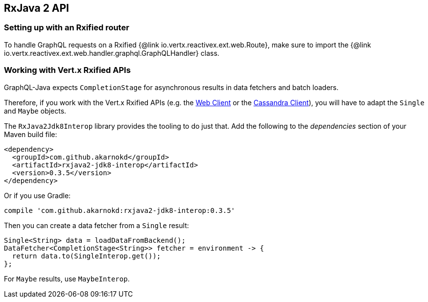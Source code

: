 == RxJava 2 API

=== Setting up with an Rxified router

To handle GraphQL requests on a Rxified {@link io.vertx.reactivex.ext.web.Route}, make sure to import the {@link io.vertx.reactivex.ext.web.handler.graphql.GraphQLHandler} class.

=== Working with Vert.x Rxified APIs

GraphQL-Java expects `CompletionStage` for asynchronous results in data fetchers and batch loaders.

Therefore, if you work with the Vert.x Rxified APIs (e.g. the https://vertx.io/docs/vertx-web-client/java/#_rxjava_2_api[Web Client] or the https://vertx.io/docs/vertx-cassandra-client/java/#_rxjava_2_api[Cassandra Client]), you will have to adapt the `Single` and `Maybe` objects.

The `RxJava2Jdk8Interop` library provides the tooling to do just that.
Add the following to the _dependencies_ section of your Maven build file:

[source,xml,subs="+attributes"]
----
<dependency>
  <groupId>com.github.akarnokd</groupId>
  <artifactId>rxjava2-jdk8-interop</artifactId>
  <version>0.3.5</version>
</dependency>
----

Or if you use Gradle:

[source,groovy,subs="+attributes"]
----
compile 'com.github.akarnokd:rxjava2-jdk8-interop:0.3.5'
----

Then you can create a data fetcher from a `Single` result:

[source,java]
----
Single<String> data = loadDataFromBackend();
DataFetcher<CompletionStage<String>> fetcher = environment -> {
  return data.to(SingleInterop.get());
};
----

For `Maybe` results, use `MaybeInterop`.
